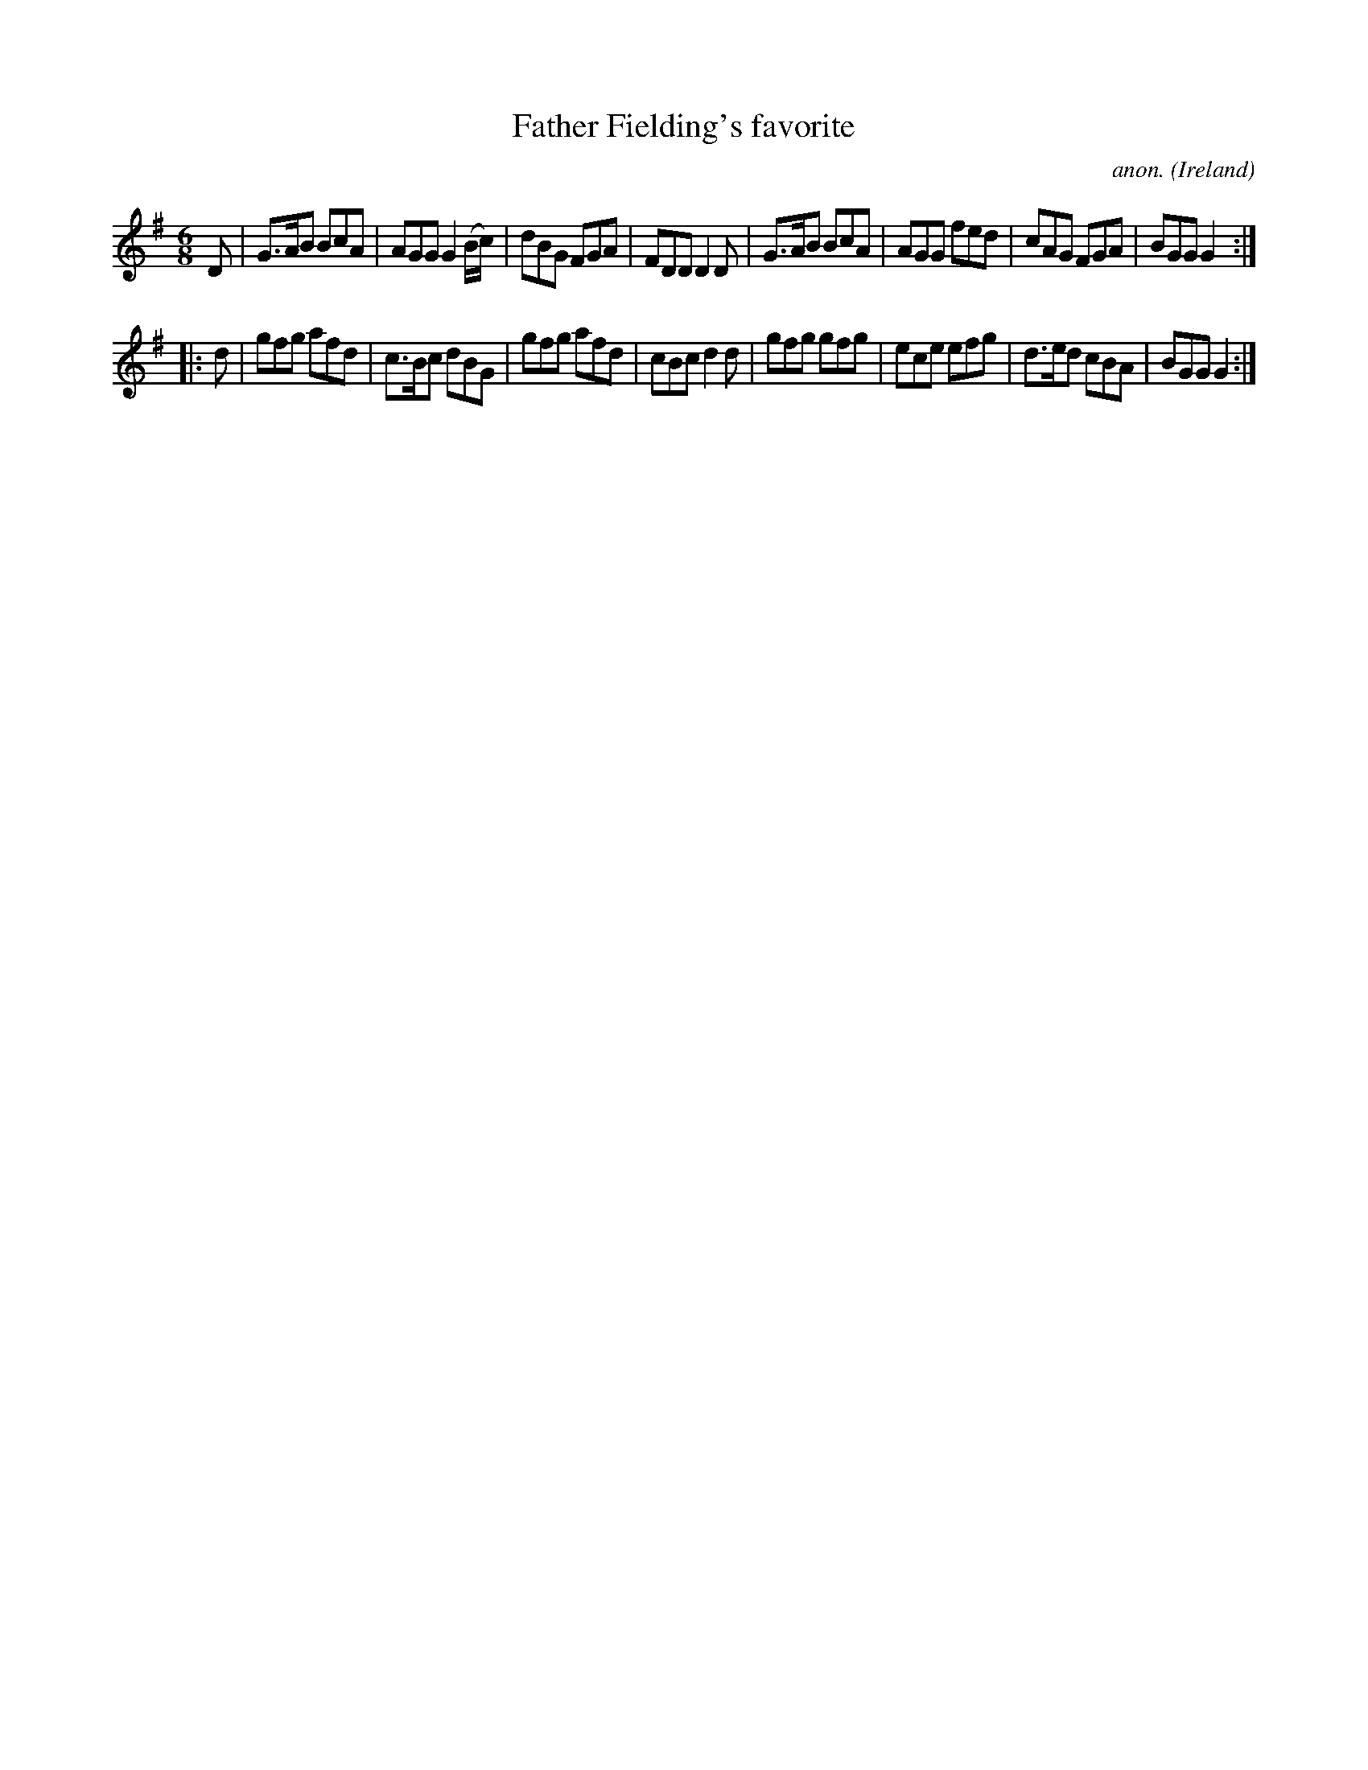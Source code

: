 X:219
T:Father Fielding's favorite
C:anon.
O:Ireland
B:Francis O'Neill: "The Dance Music of Ireland" (1907) no. 219
R:Double jig
Z:Transcribed by Frank Nordberg - http://www.musicaviva.com
F:http://www.musicaviva.com/abc/tunes/ireland/oneill-1001/0219/oneill-1001-0219-1.abc
M:6/8
L:1/8
K:G
D|G>AB BcA|AGG G2 (B/c/)|dBG FGA|FDD D2D|G>AB BcA|AGG fed|cAG FGA|BGG G2:|
|:d|gfg afd|c>Bc dBG|gfg afd|cBc d2d|gfg gfg|ece efg|d>ed cBA|BGG G2:|
W:
W:
%
%
